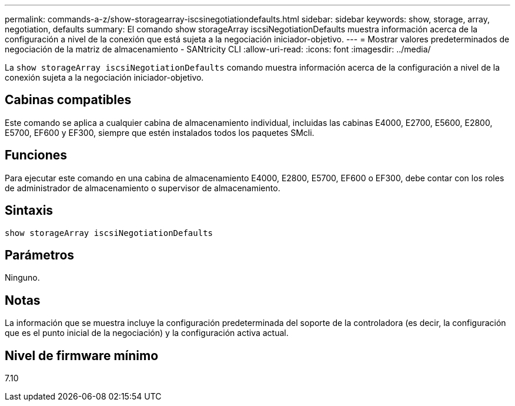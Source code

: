 ---
permalink: commands-a-z/show-storagearray-iscsinegotiationdefaults.html 
sidebar: sidebar 
keywords: show, storage, array, negotiation, defaults 
summary: El comando show storageArray iscsiNegotiationDefaults muestra información acerca de la configuración a nivel de la conexión que está sujeta a la negociación iniciador-objetivo. 
---
= Mostrar valores predeterminados de negociación de la matriz de almacenamiento - SANtricity CLI
:allow-uri-read: 
:icons: font
:imagesdir: ../media/


[role="lead"]
La `show storageArray iscsiNegotiationDefaults` comando muestra información acerca de la configuración a nivel de la conexión sujeta a la negociación iniciador-objetivo.



== Cabinas compatibles

Este comando se aplica a cualquier cabina de almacenamiento individual, incluidas las cabinas E4000, E2700, E5600, E2800, E5700, EF600 y EF300, siempre que estén instalados todos los paquetes SMcli.



== Funciones

Para ejecutar este comando en una cabina de almacenamiento E4000, E2800, E5700, EF600 o EF300, debe contar con los roles de administrador de almacenamiento o supervisor de almacenamiento.



== Sintaxis

[source, cli]
----
show storageArray iscsiNegotiationDefaults
----


== Parámetros

Ninguno.



== Notas

La información que se muestra incluye la configuración predeterminada del soporte de la controladora (es decir, la configuración que es el punto inicial de la negociación) y la configuración activa actual.



== Nivel de firmware mínimo

7.10
